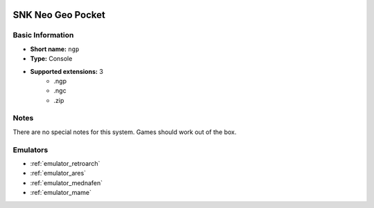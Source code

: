 .. image:: /global/assets/systems/ngp-photo.png
	:width: 25%

.. image:: /global/assets/systems/ngp-logo.png
	:width: 73%

.. _system_ngp:

SNK Neo Geo Pocket
==================

Basic Information
~~~~~~~~~~~~~~~~~
- **Short name:** ``ngp``
- **Type:** Console
- **Supported extensions:** 3
	- .ngp
	- .ngc
	- .zip

Notes
~~~~~

There are no special notes for this system. Games should work out of the box.

Emulators
~~~~~~~~~
- :ref:`emulator_retroarch`
- :ref:`emulator_ares`
- :ref:`emulator_mednafen`
- :ref:`emulator_mame`